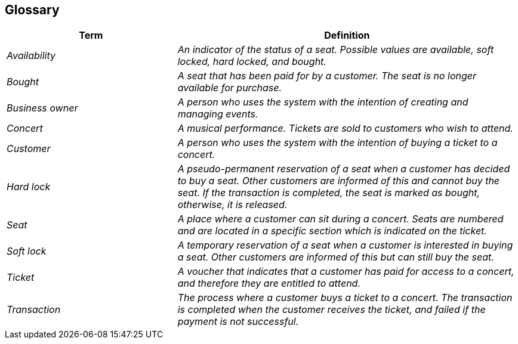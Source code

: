 ifndef::imagesdir[:imagesdir: ../images]

[[section-glossary]]
== Glossary



[cols="e,2e" options="header"]
|===
|Term |Definition

|Availability
|An indicator of the status of a seat. Possible values are available, soft locked, hard locked, and bought.

|Bought
|A seat that has been paid for by a customer. The seat is no longer available for purchase.

|Business owner
|A person who uses the system with the intention of creating and managing events.

|Concert
|A musical performance. Tickets are sold to customers who wish to attend.

|Customer
|A person who uses the system with the intention of buying a ticket to a concert.

|Hard lock
|A pseudo-permanent reservation of a seat when a customer has decided to buy a seat. Other customers are informed of this and cannot buy the seat. If the transaction is completed, the seat is marked as bought, otherwise, it is released.

|Seat
|A place where a customer can sit during a concert. Seats are numbered and are located in a specific section which is indicated on the ticket.

|Soft lock
|A temporary reservation of a seat when a customer is interested in buying a seat. Other customers are informed of this but can still buy the seat.

|Ticket
|A voucher that indicates that a customer has paid for access to a concert, and therefore they are entitled to attend.

|Transaction
|The process where a customer buys a ticket to a concert. The transaction is completed when the customer receives the ticket, and failed if the payment is not successful.
|===
